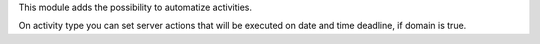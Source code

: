 This module adds the possibility to automatize activities.

On activity type you can set server actions that will be executed on date and time deadline, if domain is true.

